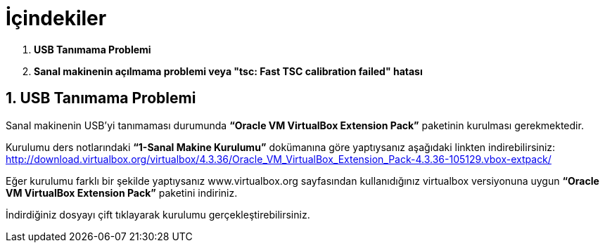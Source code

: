 = İçindekiler

.  *USB Tanımama Problemi*
.  *Sanal makinenin açılmama problemi veya "tsc: Fast TSC calibration failed" hatası*

== 1. USB Tanımama Problemi


Sanal makinenin USB’yi tanımaması durumunda *“Oracle VM VirtualBox Extension Pack”* paketinin kurulması gerekmektedir. + 

Kurulumu ders notlarındaki *“1-Sanal Makine Kurulumu”* dokümanına göre yaptıysanız aşağıdaki linkten indirebilirsiniz:
http://download.virtualbox.org/virtualbox/4.3.36/Oracle_VM_VirtualBox_Extension_Pack-4.3.36-105129.vbox-extpack/

Eğer kurulumu farklı bir şekilde yaptıysanız www.virtualbox.org sayfasından kullanıdığınız virtualbox versiyonuna uygun *“Oracle VM VirtualBox Extension Pack”* paketini indiriniz. +

İndirdiğiniz dosyayı çift tıklayarak kurulumu gerçekleştirebilirsiniz. +

